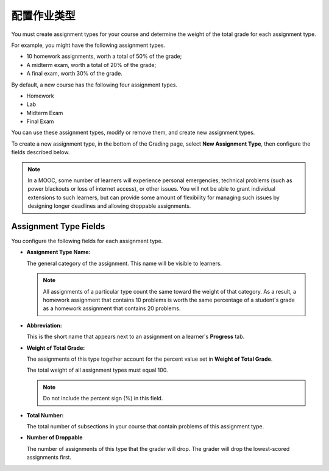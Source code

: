 .. _Configure the Assignment Types:

******************************
配置作业类型
******************************

You must create assignment types for your course and determine the weight of
the total grade for each assignment type.

For example, you might have the following assignment types.

* 10 homework assignments, worth a total of 50% of the grade;
* A midterm exam, worth a total of 20% of the grade;
* A final exam, worth 30% of the grade.

By default, a new course has the following four assignment types.

* Homework
* Lab
* Midterm Exam
* Final Exam

You can use these assignment types, modify or remove them, and create new
assignment types.

To create a new assignment type, in the bottom of the Grading page, select
**New Assignment Type**, then configure the fields described below.

.. note:: In a MOOC, some number of learners will experience personal
  emergencies, technical problems (such as power blackouts or loss of
  internet access), or other issues. You will not be able to grant
  individual extensions to such learners, but can provide some amount
  of flexibility for managing such issues by designing longer deadlines
  and allowing droppable assignments.


==========================
Assignment Type Fields
==========================

You configure the following fields for each assignment type.

* **Assignment Type Name:**

  The general category of the assignment. This name will be visible to
  learners.

  .. note::
   All assignments of a particular type count the same toward the weight of
   that category. As a result, a homework assignment that contains 10 problems
   is worth the same percentage of a student's grade as a homework assignment
   that contains 20 problems.

* **Abbreviation:**

  This is the short name that appears next to an assignment on a learner's
  **Progress** tab.

* **Weight of Total Grade:**

  The assignments of this type together account for the percent value set in
  **Weight of Total Grade**.

  The total weight of all assignment types must equal 100.

  .. note:: Do not include the percent sign (%) in this field.

* **Total Number:**

  The total number of subsections in your course that contain problems of this
  assignment type.

* **Number of Droppable**

  The number of assignments of this type that the grader will drop. The grader
  will drop the lowest-scored assignments first.
